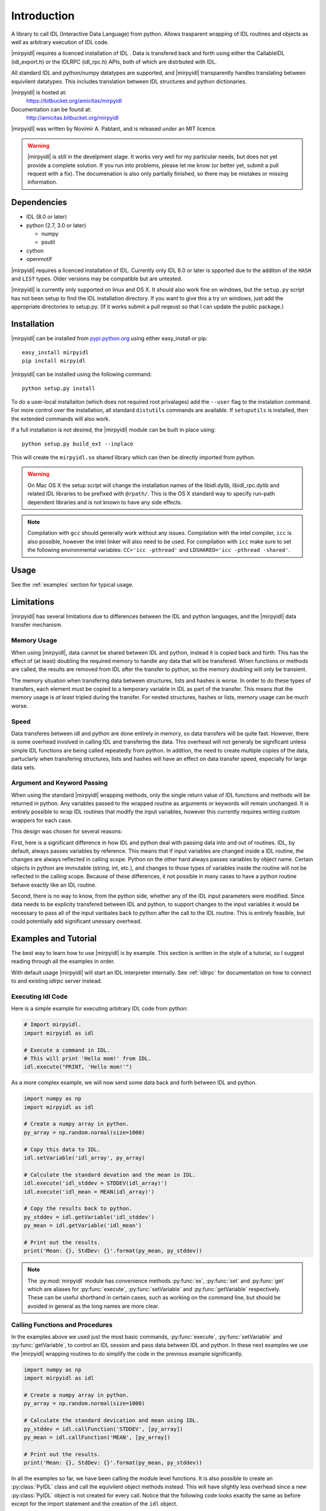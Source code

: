 
**************
 Introduction
**************


A library to call IDL (Interactive Data Language) from python.  Allows trasparent wrapping of IDL routines and objects as well as arbitrary execution of IDL code.  

|mirpyidl| requires a licenced installation of IDL .  Data is transfered back and forth using either the CallableIDL (idl_export.h) or the IDLRPC (idl_rpc.h) APIs, both of which are distrbuted with IDL. 

All standard IDL and python/numpy datatypes are supported, and |mirpyidl| transparently handles translating between equivilent datatypes. This includes translation between IDL structures and python dictionaries.

|mirpyidl| is hosted at: 
    https://bitbucket.org/amicitas/mirpyidl

Documentation can be found at:
    http://amicitas.bitbucket.org/mirpyidl


|mirpyidl| was written by Novimir A. Pablant, and is released under an MIT licence.

.. warning::

    |mirpyidl| is still in the develpment stage.  It works very well for my particular needs, but does not yet provide a complete solution.  If you run into problems, please let me know (or better yet, submit a pull request with a fix).  The documenation is also only partially finished, so there may be mistakes or missing information.


Dependencies
============

- IDL (8.0 or later)
- python (2.7, 3.0 or later)

  * numpy
  * psutil

- cython
- openmotif

|mirpyidl| requires a licenced installation of IDL.  Currently only IDL 8.0 or later is spported due to the additon of the ``HASH`` and ``LIST`` types. Older versions may be compatible but are untested.


|mirpyidl| is currently only supported on linux and OS X.  It should also work fine on windows, but the ``setup.py`` script has not been setup to find the IDL installation directory.  If you want to give this a try on windows, just add the appropriate directories to setup.py. (If it works submit a pull reqeust so that I can update the public package.)


Installation
============

|mirpyidl| can be installed from `pypi.python.org <https://pypi.python.org/pypi/mirpyidl/>`_ using either easy_install or pip::

    easy_install mirpyidl
    pip install mirpyidl
    
|mirpyidl| can be installed using the following command::
  
    python setup.py install

To do a user-local installaiton (which does not required root privalages) add the ``--user`` flag to the instalation command. For more control over the installation, all standard ``distutils`` commands are available.  If ``setuputils`` is installed, then the extended commands will also work.


If a full installation is not desired, the |mirpyidl| module can be built in place using::

    python setup.py build_ext --inplace

This will create the ``mirpyidl.so`` shared library which can then be directly imported from python.


.. warning::
  On Mac OS X the setup script will change the installation names of the libidl.dylib, libidl_rpc.dylib and related IDL libraries to be prefixed with ``@rpath/``. This is the OS X standard way to specify run-path dependent libraries and is not known to have any side effects.


.. note::
  Compilation with ``gcc`` should generally work without any issues.  Compilation with the intel compiler, ``icc`` is also possible, however the intel linker will also need to be used.  For compilation with ``icc`` make sure to set the following environmental variables: ``CC='icc -pthread'`` and ``LDSHARED='icc -pthread -shared'``.

   
.. todo::

    Add windows stuff to the installation script.

Usage
=====

See the :ref:`examples` section for typical usage.


Limitations
===========

|mirpyidl| has several limitations due to differences between the IDL and python languages, and the |mirpyidl| data transfer mechanism.


Memory Usage
------------

When using |mirpyidl|, data cannot be shared between IDL and python, instead it is copied back and forth. This has the effect of (at least) doubling the required memory to handle any data that will be transfered.  When functions or methods are called, the results are removed from IDL after the transfer to python, so the memory doubling will only be transient.  

The memory situation when transfering data between structures, lists and hashes is worse.  In order to do these types of transfers, each element must be copied to a temporary variable in IDL as part of the transfer.  This means that the memory usage is *at least* tripled during the transfer.  For nested structures, hashes or lists, memory usage can be much worse. 

.. todo::

    I need to change the code that deals with transfering structures, lists, and hashes to be more efficent when deling with nesting.  This should be fairly straight forward.  I just need to check whether an element is a structure before copying to a temp variable, then recursivly call getStructure with the appropriate nested name.  With this fix my memory usage should never be more than triple the data size.
 

Speed
-----

Data transferes between idl and python are done entirely in memory, so data transfers will be quite fast. However, there is some overhead involved in calling IDL and transfering the data. This overhead will not generaly be significant unless simple IDL functions are being called repeatedly from python. In addtion, the need to create multiple copies of the data, partuclarly when transfering structures, lists and hashes will have an effect on data transfer speed, especially for large data sets.  


Argument and Keyword Passing
----------------------------

When using the standard |mirpyidl| wrapping methods, only the single return value of IDL functions and methods will be returned in python.  Any variables passed to the wrapped routine as arguments or keywords will remain unchanged. It is entirely possible to wrap IDL routines that modify the input variables, however this currently requires writing custom wrappers for each case. 

This design was chosen for several reasons:  

First, here is a significant difference in how IDL and python deal with passing data into and out of routines.  IDL, by default, always passes variables by reference.  This means that if input variables are changed inside a IDL routine, the changes are always reflected in calling scope. Python on the other hard always passes variables by object name.  Certain objects in python are immutable (string, int, etc.), and changes to those types of variables inside the routine will not be reflected in the calling scope.  Because of these differences, it not possible in many cases to have a python routine behave exactly like an IDL routine.  

Second, there is no way to know, from the python side, whether any of the IDL input parameters were modified. Since data needs to be explicity transfered between IDL and python, to support changes to the input variables it would be necessary to pass all of the input varibales back to python after the call to the IDL routine.  This is entirely feasible, but could potentially add significant unessary overhead.

.. todo::

    I should add a special method to simulate the IDL behavior with respect to input variables. This method would require all arguments and keywords to be passed in using two ``OrderedDict`` objects.  After the IDL routine is called, all of input variables, as well as the result, would be transfered back to python.

    
.. _examples:

Examples and Tutorial
=====================

The best way to learn how to use |mirpyidl| is by example.  This section is written in the style of a tutorial, so I suggest reading through all the examples in order.

With default usage |mirpyidl| will start an IDL interpreter internally.  See :ref:`idlrpc` for documentaiton on how to connect to and existing `idlrpc` server instead.


Executing Idl Code
------------------

Here is a simple example for executing arbitrary IDL code from python:

.. code-block:: python

    # Import mirpyidl.
    import mirpyidl as idl

    # Execute a command in IDL.
    # This will print 'Hello mom!' from IDL.
    idl.execute("PRINT, 'Hello mom!'")


As a more complex example, we will now send some data back and forth between IDL and python.

.. code-block:: python

    import numpy as np
    import mirpyidl as idl

    # Create a numpy array in python.
    py_array = np.random.normal(size=1000)

    # Copy this data to IDL.
    idl.setVariable('idl_array', py_array)

    # Calculate the standard devation and the mean in IDL.
    idl.execute('idl_stddev = STDDEV(idl_array)')
    idl.execute('idl_mean = MEAN(idl_array)')

    # Copy the results back to python.
    py_stddev = idl.getVariable('idl_stddev')
    py_mean = idl.getVariable('idl_mean')

    # Print out the results.
    print('Mean: {}, StdDev: {}'.format(py_mean, py_stddev))


.. note::

    The :py:mod:`mirpyidl` module has convenience methods :py:func:`ex`, :py:func:`set` and :py:func:`get` which are aliases for :py:func:`execute`, :py:func:`setVariable` and :py:func:`getVariable` respectively. These can be useful shorthand in certain cases, such as working on the command line, but should be avoided in general as the long names are more clear.

 
Calling Functions and Procedures
--------------------------------

In the examples above we used just the most basic commands, :py:func:`execute`, :py:func:`setVariable` and :py:func:`getVariable`, to control an IDL session and pass data between IDL and python. In these next examples we use the |mirpyidl| wrapping routines to do simplify the code in the previous example significantly.


.. code-block:: python

    import numpy as np
    import mirpyidl as idl

    # Create a numpy array in python.
    py_array = np.random.normal(size=1000)

    # Calculate the standard devication and mean using IDL.
    py_stddev = idl.callFunction('STDDEV', [py_array])
    py_mean = idl.callFunction('MEAN', [py_array])

    # Print out the results.
    print('Mean: {}, StdDev: {}'.format(py_mean, py_stddev))




In all the examples so far, we have been calling the module level functions. It is also possible to create an :py:class:`PyIDL` class and call the equivilent object methods instead.  This will have slightly less overhead since a new :py:class:`PyIDL` object is not created for every call. Notice that the following code looks exactly the same as before except for the import statement and the creation of the ``idl`` object.

.. code-block:: python
 
    import numpy as np
    from mirpyidl import PyIDL

    idl = PyIDL()

    # Create a numpy array in python.
    py_array = np.random.normal(size=1000)

    # Calculate the standard devication and mean using IDL.
    py_stddev = idl.callFunction('STDDEV', [py_array])
    py_mean = idl.callFunction('MEAN', [py_array])



Wraping Functions and Procedures
--------------------------------

Wrapping functions or procedures looks very similar to the example above.  Let say we want to wrap the IDL ``STDDEV`` and ``MEAN`` functions in a python module named ``idlmath``.

.. code-block:: python

    # idlmath.py

    import mirpyidl as idl

    def stddev(input):
        return idl.callFunction('STDDEV', [input])

    def mean(input):
        return idl.callFunction('MEAN', [input])

That's all there is to it.  Now we can call these functions as though they were native python funcitons.

.. code-block:: python

    import numpy as np
    import idlmath

    array = np.random.normal(size=1000)

    # Here we transparently call the wrapped IDL functions.
    mean = idlmath.mean(array)
    stddev = idlmath.stddev(array)


While this was already easy, we can use pythons parameter passing mechanisms to simpify our wrapper ever further. This pattern will work for any IDL function or procedure.

.. code-block:: python

    # idlmath.py

    import mirpyidl as idl

    def stddev(*args, **kwargs):
        return idl.callFunction('STDDEV', args, kwargs)

    def mean(*args, **kwargs):
        return idl.callFunction('MEAN', args, kwargs)



Wrapping Objects
----------------

|mirpyidl| also has the ability to fully wrap IDL objects.
           
Python wrapping objects should all inherit from :py:class:`PyIDLObject`.  Here I show an example of wrapping a hypothetical Gaussian object.

.. code-block:: python

    # _IdlGaussan.py

    from mirpyidl import PyIDLObject

    class IdlGaussian(PyIDLObject):

        # Define the the IDL command needed to create the object.
        _creation_command = "OBJ_NEW"
        _creation_params = ['GAUSSIAN']
        _creation_keywords = None 

        def evaluate(self, *args, **kwargs):
            return self.callMethodFunction('EVALUATE', args, kwargs)

        def setParam(self, *args, **kwargs):
            return self.callMethodPro('SET_PARAM', args, kwargs)

        def getParam(self, *args, **kwargs):
            return self.callMethodFunction('GET_PARAM', args, kwargs)


This wrapped object can now be used just like a normal Python object.

.. code-block:: python

   from _IdlGaussian import IdlGaussian

   obj = IdlGaussian()
   obj.setParam(location=0.0, width=1.0, area=1.0)

   y = obj.evaluate(0.0)

   
.. _idlrpc:

Using an idlrpc server
======================

|mirpyidl| can also connect to a running ``idlrpc`` instance rather than starting an IDL interpreter internally. To use an idlrpc connection simply use ``import mirpyidl`` instead of ``import mirpyidlrpc``. All of the examples above will work equivalently with this change.

.. code-block:: python
                
    # Import mirpyidlrpc to use the idlrpc interface.
    import mirpyidlrpc

    # We can also import individual classes as before.
    from mirpyidlrpc import PyIdl

    
When using the idlrpc interface an ``idlrpc`` server will need to be started in a separate process. This can be done using the following command (which is part of any standard IDL installation)::

    idlrpc


    
.. |mirpyidl| raw:: html

    <span style="font-variant:small-caps">mirpyidl</span>


